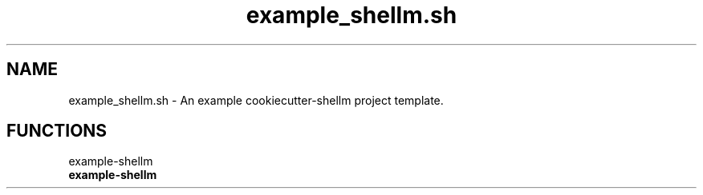 .if n.ad l
.nh
.TH example_shellm.sh 1 "" "Shellman 0.2.1" "User Commands"
.SH "NAME"
example_shellm.sh \- An example cookiecutter\-shellm project template.
.SH "FUNCTIONS"
example\-shellm
.br
.IP "\fBexample\-shellm\fR" 4
